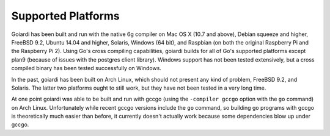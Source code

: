 .. _platforms:

Supported Platforms
===================

Goiardi has been built and run with the native 6g compiler on Mac OS X (10.7 and above), Debian squeeze and higher, FreeBSD 9.2, Ubuntu 14.04 and higher, Solaris, Windows (64 bit), and Raspbian (on both the original Raspberry Pi and the Raspberry Pi 2). Using Go's cross compiling capabilities, goiardi builds for all of Go's supported platforms except plan9 (because of issues with the postgres client library). Windows support has not been tested extensively, but a cross compiled binary has been tested successfully on Windows.

In the past, goiardi has been built on Arch Linux, which should not present any kind of problem, FreeBSD 9.2, and Solaris. The latter two platforms ought to still work, but they have not been tested in a very long time.

At one point goiardi was able to be built and run with gccgo (using the ``-compiler gccgo`` option with the ``go`` command) on Arch Linux. Unfortunately while recent gccgo versions include the ``go`` command, so building go programs with gccgo is theoretically much easier than before, it currently doesn't actually work because some dependencies blow up under gccgo.
